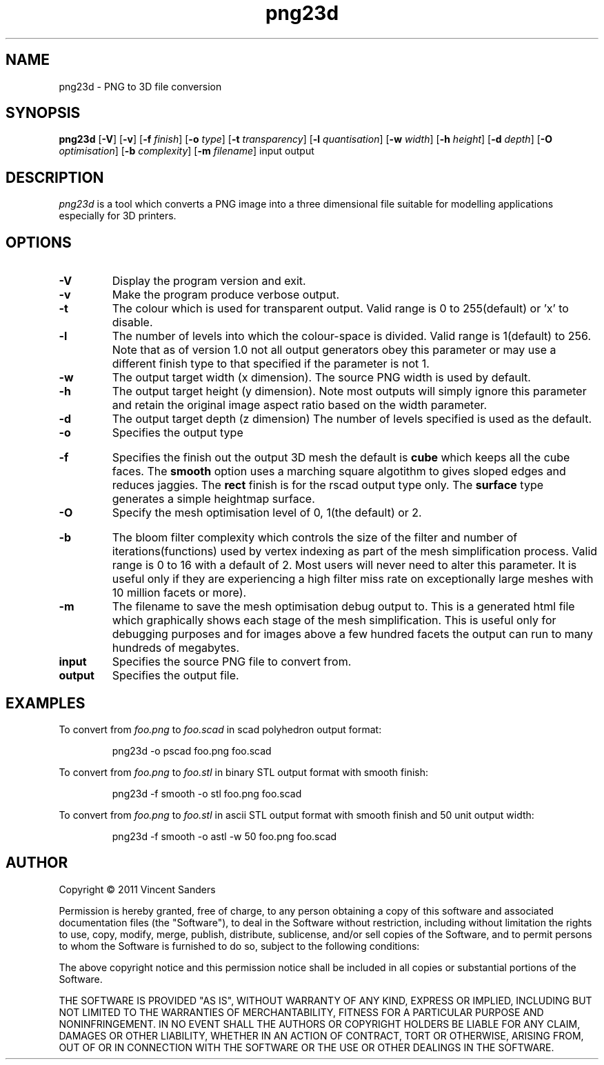 .TH png23d 1 "18th October 2011"
.SH NAME
png23d - PNG to 3D file conversion
.SH SYNOPSIS
.B png23d
.RB [ \-V ]
.RB [ \-v ]
.RB [ \-f
.IR finish ]
.RB [ \-o
.IR type ]
.RB [ \-t
.IR transparency ]
.RB [ \-l
.IR quantisation ]
.RB [ \-w
.IR width ]
.RB [ \-h
.IR height ]
.RB [ \-d
.IR depth ]
.RB [ \-O
.IR optimisation ]
.RB [ \-b
.IR complexity ]
.RB [ \-m
.IR filename ]
input output
.SH DESCRIPTION
.PP
.I png23d
is a tool which converts a PNG image into a three dimensional file suitable for modelling applications especially for 3D printers.
.SH "OPTIONS"
.TP
.B \-V
Display the program version and exit.
.TP
.B \-v
Make the program produce verbose output.
.TP
.B \-t
The colour which is used for transparent output. Valid range is 0 to 255(default) or 'x' to disable.
.TP
.B \-l
The number of levels into which the colour-space is divided. Valid range is 1(default) to 256. Note that as of version 1.0 not all output generators obey this parameter or may use a different finish type to that specified if the parameter is not 1.
.TP
.B \-w
The output target width (x dimension). The source PNG width is used by default.
.TP
.B \-h
The output target height (y dimension). Note most outputs will simply ignore this parameter and retain the original image aspect ratio based on the width parameter.
.TP
.B \-d
The output target depth (z dimension) The number of levels specified is used as the default.
.TP
.B \-o
Specifies the output type
.TS
tab (@);
l lx.
pgm@T{
Output a PGM format bitmap. This can be used to verify 
the level and quantisation parameters are set correctly.
T}
rscad@T{
Output a scad format file for use with \fBOpenSCAD\fR. 
This file will be comprised of a union of cubes. The 
finish cannot be controlled (it is raw blocks) and the 
resulting scad object may be very complex.
T}
scad@T{
Output a scad format file for use with \fBOpenSCAD\fR. 
This file will be comprised of a single polyhedron mesh. 
For larger images this polygon will be exceptionally 
complex and may contain many thousands of triangles.
T}
stl@T{
Output a binary stereolithography format file. 
These files are comprised of simple triangles, the output 
can be directly used by several 3D printing systems.
The generated meshes are a convex manifold but are not 
simplified.
T}
astl@T{
Same as the stl entry but generates a textural file 
instead of binary.
T}
.TE
.PP
.TP
.B \-f
Specifies the finish out the output 3D mesh the default is \fBcube\fR which keeps all the cube faces. The \fBsmooth\fR option uses a marching square algotithm to gives sloped edges and reduces jaggies. The \fBrect\fR finish is for the rscad output type only. The \fBsurface\fR type generates a simple heightmap surface.
.TP
.B \-O
Specify the mesh optimisation level of 0, 1(the default) or 2. 
.TS
tab (@);
l lx.
0@T{
No mesh optimisation will be performed. This will be fast to execute but the resulting mesh will be exceptionally complex and will almost certainly require additional processing in another tool such as meshlab.
T}
1@T{
Mesh simplification using edge removal algorithm will be performed. This process is relatively fast and the result maintains the exact blocky geometry from the generation process. Typically this produces reasonable results for non complex extrusions.
T}
2@T{
Mesh simplification using quadratic surface removal. This has not yet been implemented! Use a tool such as meshlab if you require this type of simplification.
T}
.TE
.PP
.TP
.B \-b
The bloom filter complexity which controls the size of the filter and number of iterations(functions) used by vertex indexing as part of the mesh simplification process. Valid range is 0 to 16 with a default of 2. Most users will never need to alter this parameter. It is useful only if they are experiencing a high filter miss rate on exceptionally large meshes with 10 million facets or more).
.TP
.B \-m
The filename to save the mesh optimisation debug output to. This is a generated html file which graphically shows each stage of the mesh simplification. This is useful only for debugging purposes and for images above a few hundred facets the output can run to many hundreds of megabytes.
.TP
.B input
Specifies the source PNG file to convert from.
.TP
.B output
Specifies the output file.
.SH EXAMPLES
.PP
To convert from 
.I foo.png
to 
.I foo.scad
in scad polyhedron output format:
.IP
png23d -o pscad foo.png foo.scad
.PP
To convert from 
.I foo.png
to 
.I foo.stl
in binary STL output format with smooth finish:
.IP
png23d -f smooth -o stl foo.png foo.scad
.PP
To convert from 
.I foo.png
to 
.I foo.stl
in ascii STL output format with smooth finish and 50 unit output width:
.IP
png23d -f smooth -o astl -w 50 foo.png foo.scad
.\".SH "SEE ALSO"
.\"convert(1)
.SH AUTHOR
Copyright \(co 2011 Vincent Sanders

Permission is hereby granted, free of charge, to any person obtaining a copy 
of this software and associated documentation files (the "Software"), to deal
in the Software without restriction, including without limitation the rights 
to use, copy, modify, merge, publish, distribute, sublicense, and/or sell 
copies of the Software, and to permit persons to whom the Software is 
furnished to do so, subject to the following conditions: 
 
The above copyright notice and this permission notice shall be included in 
all copies or substantial portions of the Software. 
 
THE SOFTWARE IS PROVIDED "AS IS", WITHOUT WARRANTY OF ANY KIND, EXPRESS OR 
IMPLIED, INCLUDING BUT NOT LIMITED TO THE WARRANTIES OF MERCHANTABILITY, 
FITNESS FOR A PARTICULAR PURPOSE AND NONINFRINGEMENT. IN NO EVENT SHALL THE 
AUTHORS OR COPYRIGHT HOLDERS BE LIABLE FOR ANY CLAIM, DAMAGES OR OTHER 
LIABILITY, WHETHER IN AN ACTION OF CONTRACT, TORT OR OTHERWISE, ARISING FROM,
OUT OF OR IN CONNECTION WITH THE SOFTWARE OR THE USE OR OTHER DEALINGS IN 
THE SOFTWARE. 
